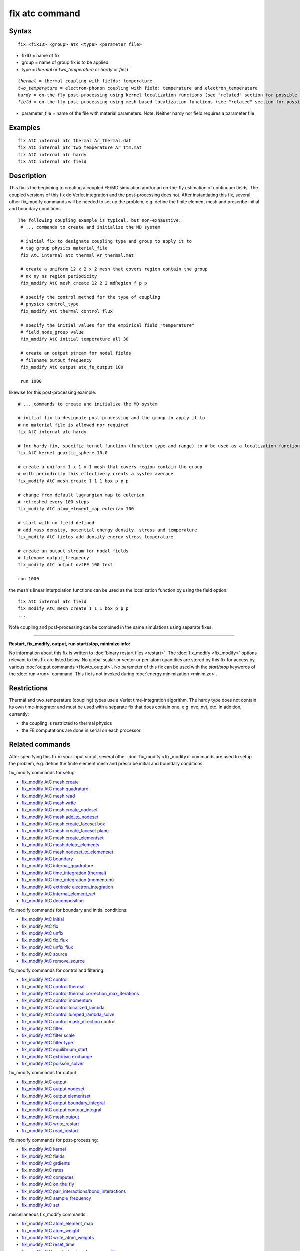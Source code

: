.. index:: fix atc

fix atc command
===============

Syntax
""""""


.. parsed-literal::

   fix <fixID> <group> atc <type> <parameter_file>

* fixID = name of fix
* group = name of group fix is to be applied
* type = *thermal* or *two\_temperature* or *hardy* or *field*

.. parsed-literal::

    *thermal* = thermal coupling with fields: temperature
    *two_temperature* = electron-phonon coupling with field: temperature and electron_temperature
    *hardy* = on-the-fly post-processing using kernel localization functions (see "related" section for possible fields)
    *field* = on-the-fly post-processing using mesh-based localization functions (see "related" section for possible fields)

* parameter\_file = name of the file with material parameters. Note: Neither hardy nor field requires a parameter file


Examples
""""""""


.. parsed-literal::

   fix AtC internal atc thermal Ar_thermal.dat
   fix AtC internal atc two_temperature Ar_ttm.mat
   fix AtC internal atc hardy
   fix AtC internal atc field

Description
"""""""""""

This fix is the beginning to creating a coupled FE/MD simulation and/or an on-the-fly estimation of continuum fields. The coupled versions of this fix do Verlet integration and the post-processing does not. After instantiating this fix, several other fix\_modify commands will be needed to set up the problem, e.g. define the finite element mesh and prescribe initial and boundary conditions.

.. image:: JPG/atc_nanotube.jpg
   :align: center


.. parsed-literal::

   The following coupling example is typical, but non-exhaustive:
    # ... commands to create and initialize the MD system

    # initial fix to designate coupling type and group to apply it to
    # tag group physics material_file
    fix AtC internal atc thermal Ar_thermal.mat

    # create a uniform 12 x 2 x 2 mesh that covers region contain the group
    # nx ny nz region periodicity
    fix_modify AtC mesh create 12 2 2 mdRegion f p p

    # specify the control method for the type of coupling
    # physics control_type
    fix_modify AtC thermal control flux

    # specify the initial values for the empirical field "temperature"
    # field node_group value
    fix_modify AtC initial temperature all 30

    # create an output stream for nodal fields
    # filename output_frequency
    fix_modify AtC output atc_fe_output 100

    run 1000

likewise for this post-processing example:


.. parsed-literal::

    # ... commands to create and initialize the MD system

    # initial fix to designate post-processing and the group to apply it to
    # no material file is allowed nor required
    fix AtC internal atc hardy

    # for hardy fix, specific kernel function (function type and range) to # be used as a localization function
    fix AtC kernel quartic_sphere 10.0

    # create a uniform 1 x 1 x 1 mesh that covers region contain the group
    # with periodicity this effectively creats a system average
    fix_modify AtC mesh create 1 1 1 box p p p

    # change from default lagrangian map to eulerian
    # refreshed every 100 steps
    fix_modify AtC atom_element_map eulerian 100

    # start with no field defined
    # add mass density, potential energy density, stress and temperature
    fix_modify AtC fields add density energy stress temperature

    # create an output stream for nodal fields
    # filename output_frequency
    fix_modify AtC output nvtFE 100 text

    run 1000

the mesh's linear interpolation functions can be used as the localization function
by using the field option:


.. parsed-literal::

    fix AtC internal atc field
    fix_modify AtC mesh create 1 1 1 box p p p
    ...

Note coupling and post-processing can be combined in the same simulations using separate fixes.


----------


**Restart, fix\_modify, output, run start/stop, minimize info:**

No information about this fix is written to :doc:`binary restart files <restart>`.  The :doc:`fix_modify <fix_modify>` options
relevant to this fix are listed below.  No global scalar or vector or
per-atom quantities are stored by this fix for access by various
:doc:`output commands <Howto_output>`.  No parameter of this fix can be
used with the *start/stop* keywords of the :doc:`run <run>` command.
This fix is not invoked during :doc:`energy minimization <minimize>`.

Restrictions
""""""""""""


Thermal and two\_temperature (coupling) types use a Verlet time-integration algorithm. The hardy type does not contain its own time-integrator and must be used with a separate fix that does contain one, e.g. nve, nvt, etc. In addition, currently:

* the coupling is restricted to thermal physics
* the FE computations are done in serial on each processor.

Related commands
""""""""""""""""

After specifying this fix in your input script, several other :doc:`fix_modify <fix_modify>` commands are used to setup the problem, e.g. define the finite element mesh and prescribe initial and boundary conditions.

fix\_modify commands for setup:

* `fix\_modify AtC mesh create <USER/atc/man_mesh_create.html>`_
* `fix\_modify AtC mesh quadrature <USER/atc/man_mesh_quadrature.html>`_
* `fix\_modify AtC mesh read <USER/atc/man_mesh_read.html>`_
* `fix\_modify AtC mesh write <USER/atc/man_mesh_write.html>`_
* `fix\_modify AtC mesh create\_nodeset <USER/atc/man_mesh_create_nodeset.html>`_
* `fix\_modify AtC mesh add\_to\_nodeset <USER/atc/man_mesh_add_to_nodeset.html>`_
* `fix\_modify AtC mesh create\_faceset box <USER/atc/man_mesh_create_faceset_box.html>`_
* `fix\_modify AtC mesh create\_faceset plane <USER/atc/man_mesh_create_faceset_plane.html>`_
* `fix\_modify AtC mesh create\_elementset <USER/atc/man_mesh_create_elementset.html>`_
* `fix\_modify AtC mesh delete\_elements <USER/atc/man_mesh_delete_elements.html>`_
* `fix\_modify AtC mesh nodeset\_to\_elementset <USER/atc/man_mesh_nodeset_to_elementset.html>`_
* `fix\_modify AtC boundary <USER/atc/man_boundary.html>`_
* `fix\_modify AtC internal\_quadrature <USER/atc/man_internal_quadrature.html>`_
* `fix\_modify AtC time\_integration (thermal) <USER/atc/man_thermal_time_integration.html>`_
* `fix\_modify AtC time\_integration (momentum) <USER/atc/man_momentum_time_integration.html>`_
* `fix\_modify AtC extrinsic electron\_integration <USER/atc/man_electron_integration.html>`_
* `fix\_modify AtC internal\_element\_set <USER/atc/man_internal_element_set.html>`_
* `fix\_modify AtC decomposition <USER/atc/man_decomposition.html>`_

fix\_modify commands for boundary and initial conditions:

* `fix\_modify AtC initial <USER/atc/man_initial.html>`_
* `fix\_modify AtC fix <USER/atc/man_fix_nodes.html>`_
* `fix\_modify AtC unfix <USER/atc/man_unfix_nodes.html>`_
* `fix\_modify AtC fix\_flux <USER/atc/man_fix_flux.html>`_
* `fix\_modify AtC unfix\_flux <USER/atc/man_unfix_flux.html>`_
* `fix\_modify AtC source <USER/atc/man_source.html>`_
* `fix\_modify AtC remove\_source <USER/atc/man_remove_source.html>`_

fix\_modify commands for control and filtering:

* `fix\_modify AtC control <USER/atc/man_control.html>`_
* `fix\_modify AtC control thermal <USER/atc/man_control_thermal.html>`_
* `fix\_modify AtC control thermal correction\_max\_iterations <USER/atc/man_control_thermal_correction_max_iterations.html>`_
* `fix\_modify AtC control momentum <USER/atc/man_control_momentum.html>`_
* `fix\_modify AtC control localized\_lambda <USER/atc/man_localized_lambda.html>`_
* `fix\_modify AtC control lumped\_lambda\_solve <USER/atc/man_lumped_lambda_solve.html>`_
* `fix\_modify AtC control mask\_direction <USER/atc/man_mask_direction.html>`_ control
* `fix\_modify AtC filter <USER/atc/man_time_filter.html>`_
* `fix\_modify AtC filter scale <USER/atc/man_filter_scale.html>`_
* `fix\_modify AtC filter type <USER/atc/man_filter_type.html>`_
* `fix\_modify AtC equilibrium\_start <USER/atc/man_equilibrium_start.html>`_
* `fix\_modify AtC extrinsic exchange <USER/atc/man_extrinsic_exchange.html>`_
* `fix\_modify AtC poisson\_solver <USER/atc/man_poisson_solver.html>`_

fix\_modify commands for output:

* `fix\_modify AtC output <USER/atc/man_output.html>`_
* `fix\_modify AtC output nodeset <USER/atc/man_output_nodeset.html>`_
* `fix\_modify AtC output elementset <USER/atc/man_output_elementset.html>`_
* `fix\_modify AtC output boundary\_integral <USER/atc/man_boundary_integral.html>`_
* `fix\_modify AtC output contour\_integral <USER/atc/man_contour_integral.html>`_
* `fix\_modify AtC mesh output <USER/atc/man_mesh_output.html>`_
* `fix\_modify AtC write\_restart <USER/atc/man_write_restart.html>`_
* `fix\_modify AtC read\_restart <USER/atc/man_read_restart.html>`_

fix\_modify commands for post-processing:

* `fix\_modify AtC kernel <USER/atc/man_hardy_kernel.html>`_
* `fix\_modify AtC fields <USER/atc/man_hardy_fields.html>`_
* `fix\_modify AtC grdients <USER/atc/man_hardy_gradients.html>`_
* `fix\_modify AtC rates <USER/atc/man_hardy_rates.html>`_
* `fix\_modify AtC computes <USER/atc/man_hardy_computes.html>`_
* `fix\_modify AtC on\_the\_fly <USER/atc/man_hardy_on_the_fly.html>`_
* `fix\_modify AtC pair\_interactions/bond\_interactions <USER/atc/man_pair_interactions.html>`_
* `fix\_modify AtC sample\_frequency <USER/atc/man_sample_frequency.html>`_
* `fix\_modify AtC set <USER/atc/man_set.html>`_

miscellaneous fix\_modify commands:

* `fix\_modify AtC atom\_element\_map <USER/atc/man_atom_element_map.html>`_
* `fix\_modify AtC atom\_weight <USER/atc/man_atom_weight.html>`_
* `fix\_modify AtC write\_atom\_weights <USER/atc/man_write_atom_weights.html>`_
* `fix\_modify AtC reset\_time <USER/atc/man_reset_time.html>`_
* `fix\_modify AtC reset\_atomic\_reference\_positions <USER/atc/man_reset_atomic_reference_positions.html>`_
* `fix\_modify AtC fe\_md\_boundary <USER/atc/man_fe_md_boundary.html>`_
* `fix\_modify AtC boundary\_faceset <USER/atc/man_boundary_faceset.html>`_
* `fix\_modify AtC consistent\_fe\_initialization <USER/atc/man_consistent_fe_initialization.html>`_
* `fix\_modify AtC mass\_matrix <USER/atc/man_mass_matrix.html>`_
* `fix\_modify AtC material <USER/atc/man_material.html>`_
* `fix\_modify AtC atomic\_charge <USER/atc/man_atomic_charge.html>`_
* `fix\_modify AtC source\_integration <USER/atc/man_source_integration.html>`_
* `fix\_modify AtC temperature\_definition <USER/atc/man_temperature_definition.html>`_
* `fix\_modify AtC track\_displacement <USER/atc/man_track_displacement.html>`_
* `fix\_modify AtC boundary\_dynamics <USER/atc/man_boundary_dynamics.html>`_
* `fix\_modify AtC add\_species <USER/atc/man_add_species.html>`_
* `fix\_modify AtC add\_molecule <USER/atc/man_add_molecule.html>`_
* `fix\_modify AtC remove\_species <USER/atc/man_remove_species.html>`_
* `fix\_modify AtC remove\_molecule <USER/atc/man_remove_molecule.html>`_

Note: a set of example input files with the attendant material files are included with this package

Default
"""""""
None


----------


For detailed exposition of the theory and algorithms please see:

.. _Wagner:



**(Wagner)** Wagner, GJ; Jones, RE; Templeton, JA; Parks, MA, "An atomistic-to-continuum coupling method for heat transfer in solids." Special Issue of Computer Methods and Applied Mechanics (2008) 197:3351.

.. _Zimmeman2004:



**(Zimmerman2004)** Zimmerman, JA; Webb, EB; Hoyt, JJ;. Jones, RE; Klein, PA; Bammann, DJ, "Calculation of stress in atomistic simulation." Special Issue of Modelling and Simulation in Materials Science and Engineering (2004), 12:S319.

.. _Zimmerman2010:



**(Zimmerman2010)** Zimmerman, JA; Jones, RE; Templeton, JA, "A material frame approach for evaluating continuum variables in atomistic simulations." Journal of Computational Physics (2010), 229:2364.

.. _Templeton2010:



**(Templeton2010)** Templeton, JA; Jones, RE; Wagner, GJ, "Application of a field-based method to spatially varying thermal transport problems in molecular dynamics." Modelling and Simulation in Materials Science and Engineering (2010), 18:085007.

.. _Jones:



**(Jones)** Jones, RE; Templeton, JA; Wagner, GJ; Olmsted, D; Modine, JA, "Electron transport enhanced molecular dynamics for metals and semi-metals." International Journal for Numerical Methods in Engineering (2010), 83:940.

.. _Templeton2011:



**(Templeton2011)** Templeton, JA; Jones, RE; Lee, JW; Zimmerman, JA; Wong, BM, "A long-range electric field solver for molecular dynamics based on atomistic-to-continuum modeling." Journal of Chemical Theory and Computation (2011), 7:1736.

.. _Mandadapu:



**(Mandadapu)** Mandadapu, KK; Templeton, JA; Lee, JW, "Polarization as a field variable from molecular dynamics simulations." Journal of Chemical Physics (2013), 139:054115.

Please refer to the standard finite element (FE) texts, e.g. T.J.R Hughes " The finite element method ", Dover 2003, for the basics of FE simulation.


.. _lws: http://lammps.sandia.gov
.. _ld: Manual.html
.. _lc: Commands_all.html
